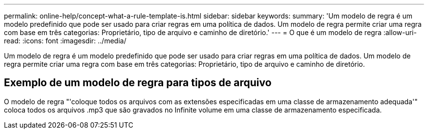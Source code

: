 ---
permalink: online-help/concept-what-a-rule-template-is.html 
sidebar: sidebar 
keywords:  
summary: 'Um modelo de regra é um modelo predefinido que pode ser usado para criar regras em uma política de dados. Um modelo de regra permite criar uma regra com base em três categorias: Proprietário, tipo de arquivo e caminho de diretório.' 
---
= O que é um modelo de regra
:allow-uri-read: 
:icons: font
:imagesdir: ../media/


[role="lead"]
Um modelo de regra é um modelo predefinido que pode ser usado para criar regras em uma política de dados. Um modelo de regra permite criar uma regra com base em três categorias: Proprietário, tipo de arquivo e caminho de diretório.



== Exemplo de um modelo de regra para tipos de arquivo

O modelo de regra "'coloque todos os arquivos com as extensões especificadas em uma classe de armazenamento adequada'" coloca todos os arquivos .mp3 que são gravados no Infinite volume em uma classe de armazenamento especificada.
